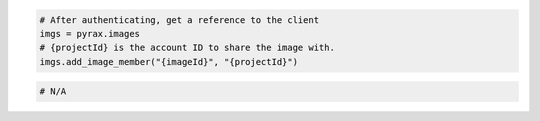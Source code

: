 .. code-block:: csharp

.. code-block:: java

.. code-block:: javascript

.. code-block:: php

.. code-block:: python

  # After authenticating, get a reference to the client
  imgs = pyrax.images
  # {projectId} is the account ID to share the image with.
  imgs.add_image_member("{imageId}", "{projectId}")

.. code-block:: ruby

  # N/A

.. code-block:: sh
